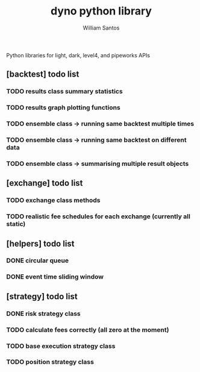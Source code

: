 #+TITLE:  dyno python library
#+AUTHOR: William Santos
#+EMAIL:  w@wsantos.net

#+ID:               dyno.lib
#+LANGUAGE:         en
#+STARTUP:          showall
#+EXPORT_FILE_NAME: dyno-lib


Python libraries for light, dark, level4, and pipeworks APIs


** [backtest] todo list
*** TODO results class summary statistics
*** TODO results graph plotting functions
*** TODO ensemble class -> running same backtest multiple times
*** TODO ensemble class -> running same backtest on different data
*** TODO ensemble class -> summarising multiple result objects

** [exchange] todo list
*** TODO exchange class methods
*** TODO realistic fee schedules for each exchange (currently all static)

** [helpers] todo list
*** DONE circular queue
*** DONE event time sliding window

** [strategy] todo list
*** DONE risk strategy class
*** TODO calculate fees correctly (all zero at the moment)
*** TODO base execution strategy class
*** TODO position strategy class
